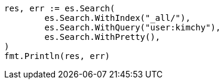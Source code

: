 // Generated from search-search_8022e6a690344035b6472a43a9d122e0_test.go
//
[source, go]
----
res, err := es.Search(
	es.Search.WithIndex("_all/"),
	es.Search.WithQuery("user:kimchy"),
	es.Search.WithPretty(),
)
fmt.Println(res, err)
----
